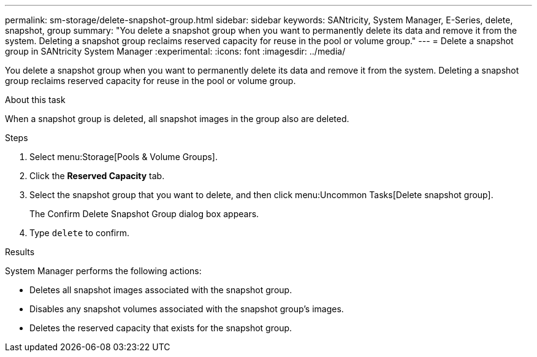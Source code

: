---
permalink: sm-storage/delete-snapshot-group.html
sidebar: sidebar
keywords: SANtricity, System Manager, E-Series, delete, snapshot, group
summary: "You delete a snapshot group when you want to permanently delete its data and remove it from the system. Deleting a snapshot group reclaims reserved capacity for reuse in the pool or volume group."
---
= Delete a snapshot group in SANtricity System Manager
:experimental:
:icons: font
:imagesdir: ../media/

[.lead]
You delete a snapshot group when you want to permanently delete its data and remove it from the system. Deleting a snapshot group reclaims reserved capacity for reuse in the pool or volume group.

.About this task

When a snapshot group is deleted, all snapshot images in the group also are deleted.

.Steps

. Select menu:Storage[Pools & Volume Groups].
. Click the *Reserved Capacity* tab.
. Select the snapshot group that you want to delete, and then click menu:Uncommon Tasks[Delete snapshot group].
+
The Confirm Delete Snapshot Group dialog box appears.

. Type `delete` to confirm.

.Results

System Manager performs the following actions:

* Deletes all snapshot images associated with the snapshot group.
* Disables any snapshot volumes associated with the snapshot group's images.
* Deletes the reserved capacity that exists for the snapshot group.
